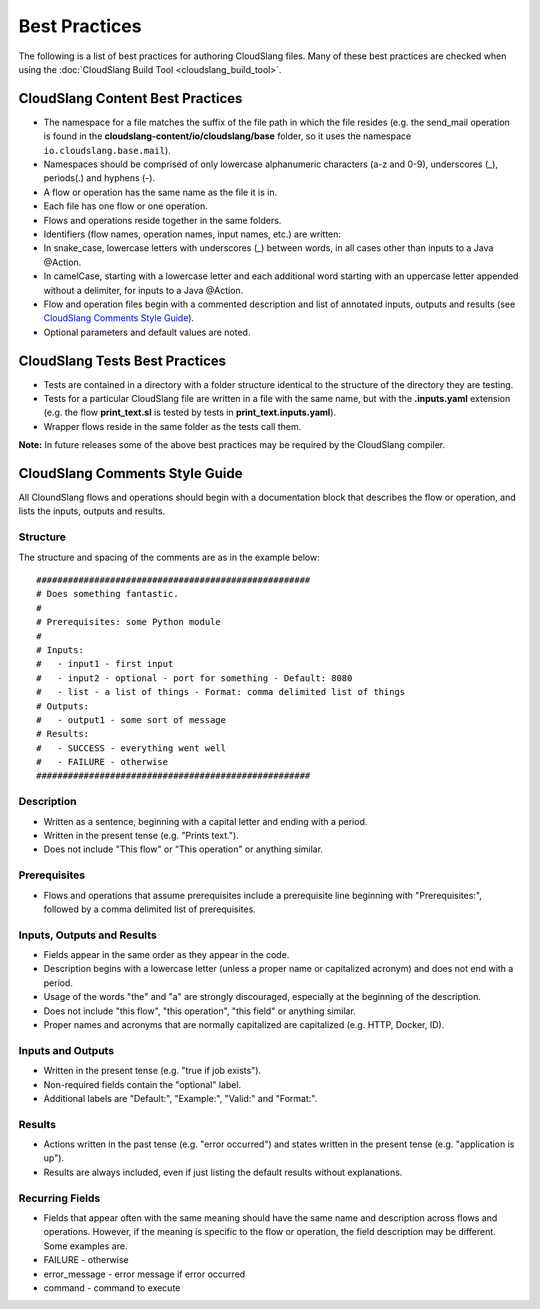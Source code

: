 Best Practices
++++++++++++++

The following is a list of best practices for authoring CloudSlang
files. Many of these best practices are checked when using the
:doc:`CloudSlang Build Tool <cloudslang_build_tool>`.

CloudSlang Content Best Practices
=================================

-  The namespace for a file matches the suffix of the file path in which
   the file resides (e.g. the send\_mail operation is found in the
   **cloudslang-content/io/cloudslang/base** folder, so it uses the
   namespace ``io.cloudslang.base.mail``).
-  Namespaces should be comprised of only lowercase alphanumeric
   characters (a-z and 0-9), underscores (\_), periods(.) and hyphens
   (-).
-  A flow or operation has the same name as the file it is in.
-  Each file has one flow or one operation.
-  Flows and operations reside together in the same folders.
-  Identifiers (flow names, operation names, input names, etc.) are
   written:
-  In snake\_case, lowercase letters with underscores (\_) between
   words, in all cases other than inputs to a Java @Action.
-  In camelCase, starting with a lowercase letter and each additional
   word starting with an uppercase letter appended without a delimiter,
   for inputs to a Java @Action.
-  Flow and operation files begin with a commented description and list
   of annotated inputs, outputs and results (see `CloudSlang Comments
   Style Guide <#cloudslang-comments-style-guide>`__).
-  Optional parameters and default values are noted.

CloudSlang Tests Best Practices
===============================

-  Tests are contained in a directory with a folder structure identical
   to the structure of the directory they are testing.
-  Tests for a particular CloudSlang file are written in a file with the
   same name, but with the **.inputs.yaml** extension (e.g. the flow
   **print\_text.sl** is tested by tests in
   **print\_text.inputs.yaml**).
-  Wrapper flows reside in the same folder as the tests call them.

**Note:** In future releases some of the above best practices may be
required by the CloudSlang compiler.

CloudSlang Comments Style Guide
===============================

All CloundSlang flows and operations should begin with a documentation
block that describes the flow or operation, and lists the inputs,
outputs and results.

Structure
---------

The structure and spacing of the comments are as in the example below:

::

    ####################################################
    # Does something fantastic.
    #
    # Prerequisites: some Python module
    #
    # Inputs:
    #   - input1 - first input
    #   - input2 - optional - port for something - Default: 8080
    #   - list - a list of things - Format: comma delimited list of things
    # Outputs:
    #   - output1 - some sort of message
    # Results:
    #   - SUCCESS - everything went well
    #   - FAILURE - otherwise
    ####################################################

Description
-----------

-  Written as a sentence, beginning with a capital letter and ending
   with a period.
-  Written in the present tense (e.g. "Prints text.").
-  Does not include "This flow" or "This operation" or anything similar.

Prerequisites
-------------

-  Flows and operations that assume prerequisites include a prerequisite
   line beginning with "Prerequisites:", followed by a comma delimited
   list of prerequisites.

Inputs, Outputs and Results
---------------------------

-  Fields appear in the same order as they appear in the code.
-  Description begins with a lowercase letter (unless a proper name or
   capitalized acronym) and does not end with a period.
-  Usage of the words "the" and "a" are strongly discouraged, especially
   at the beginning of the description.
-  Does not include "this flow", "this operation", "this field" or
   anything similar.
-  Proper names and acronyms that are normally capitalized are
   capitalized (e.g. HTTP, Docker, ID).

Inputs and Outputs
------------------

-  Written in the present tense (e.g. "true if job exists").
-  Non-required fields contain the "optional" label.
-  Additional labels are "Default:", "Example:", "Valid:" and "Format:".

Results
-------

-  Actions written in the past tense (e.g. "error occurred") and states
   written in the present tense (e.g. "application is up").
-  Results are always included, even if just listing the default results
   without explanations.

Recurring Fields
----------------

-  Fields that appear often with the same meaning should have the same
   name and description across flows and operations. However, if the
   meaning is specific to the flow or operation, the field description
   may be different. Some examples are.
-  FAILURE - otherwise
-  error\_message - error message if error occurred
-  command - command to execute
